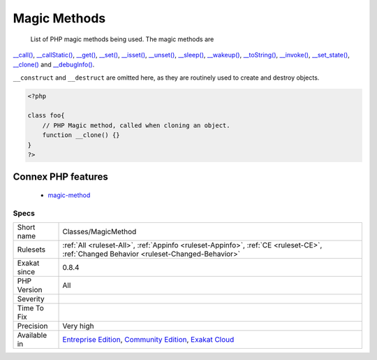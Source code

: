 .. _classes-magicmethod:

.. _magic-methods:

Magic Methods
+++++++++++++

  List of PHP magic methods being used. The magic methods are 

`__call() <https://www.php.net/manual/en/language.oop5.magic.php>`_, `__callStatic() <https://www.php.net/manual/en/language.oop5.magic.php>`_, `__get() <https://www.php.net/manual/en/language.oop5.magic.php>`_, `__set() <https://www.php.net/manual/en/language.oop5.magic.php>`_, `__isset() <https://www.php.net/manual/en/language.oop5.magic.php>`_, `__unset() <https://www.php.net/manual/en/language.oop5.magic.php>`_, `__sleep() <https://www.php.net/manual/en/language.oop5.magic.php>`_, `__wakeup() <https://www.php.net/manual/en/language.oop5.magic.php>`_, `__toString() <https://www.php.net/manual/en/language.oop5.magic.php>`_, `__invoke() <https://www.php.net/manual/en/language.oop5.magic.php>`_, `__set_state() <https://www.php.net/manual/en/language.oop5.magic.php>`_, `__clone() <https://www.php.net/manual/en/language.oop5.magic.php>`_ and `__debugInfo() <https://www.php.net/manual/en/language.oop5.magic.php>`_.

``__construct`` and ``__destruct`` are omitted here, as they are routinely used to create and destroy objects.

.. code-block:: php
   
   <?php
   
   class foo{
       // PHP Magic method, called when cloning an object.
       function __clone() {}
   }
   ?>
Connex PHP features
-------------------

  + `magic-method <https://php-dictionary.readthedocs.io/en/latest/dictionary/magic-method.ini.html>`_


Specs
_____

+--------------+-----------------------------------------------------------------------------------------------------------------------------------------------------------------------------------------+
| Short name   | Classes/MagicMethod                                                                                                                                                                     |
+--------------+-----------------------------------------------------------------------------------------------------------------------------------------------------------------------------------------+
| Rulesets     | :ref:`All <ruleset-All>`, :ref:`Appinfo <ruleset-Appinfo>`, :ref:`CE <ruleset-CE>`, :ref:`Changed Behavior <ruleset-Changed-Behavior>`                                                  |
+--------------+-----------------------------------------------------------------------------------------------------------------------------------------------------------------------------------------+
| Exakat since | 0.8.4                                                                                                                                                                                   |
+--------------+-----------------------------------------------------------------------------------------------------------------------------------------------------------------------------------------+
| PHP Version  | All                                                                                                                                                                                     |
+--------------+-----------------------------------------------------------------------------------------------------------------------------------------------------------------------------------------+
| Severity     |                                                                                                                                                                                         |
+--------------+-----------------------------------------------------------------------------------------------------------------------------------------------------------------------------------------+
| Time To Fix  |                                                                                                                                                                                         |
+--------------+-----------------------------------------------------------------------------------------------------------------------------------------------------------------------------------------+
| Precision    | Very high                                                                                                                                                                               |
+--------------+-----------------------------------------------------------------------------------------------------------------------------------------------------------------------------------------+
| Available in | `Entreprise Edition <https://www.exakat.io/entreprise-edition>`_, `Community Edition <https://www.exakat.io/community-edition>`_, `Exakat Cloud <https://www.exakat.io/exakat-cloud/>`_ |
+--------------+-----------------------------------------------------------------------------------------------------------------------------------------------------------------------------------------+



